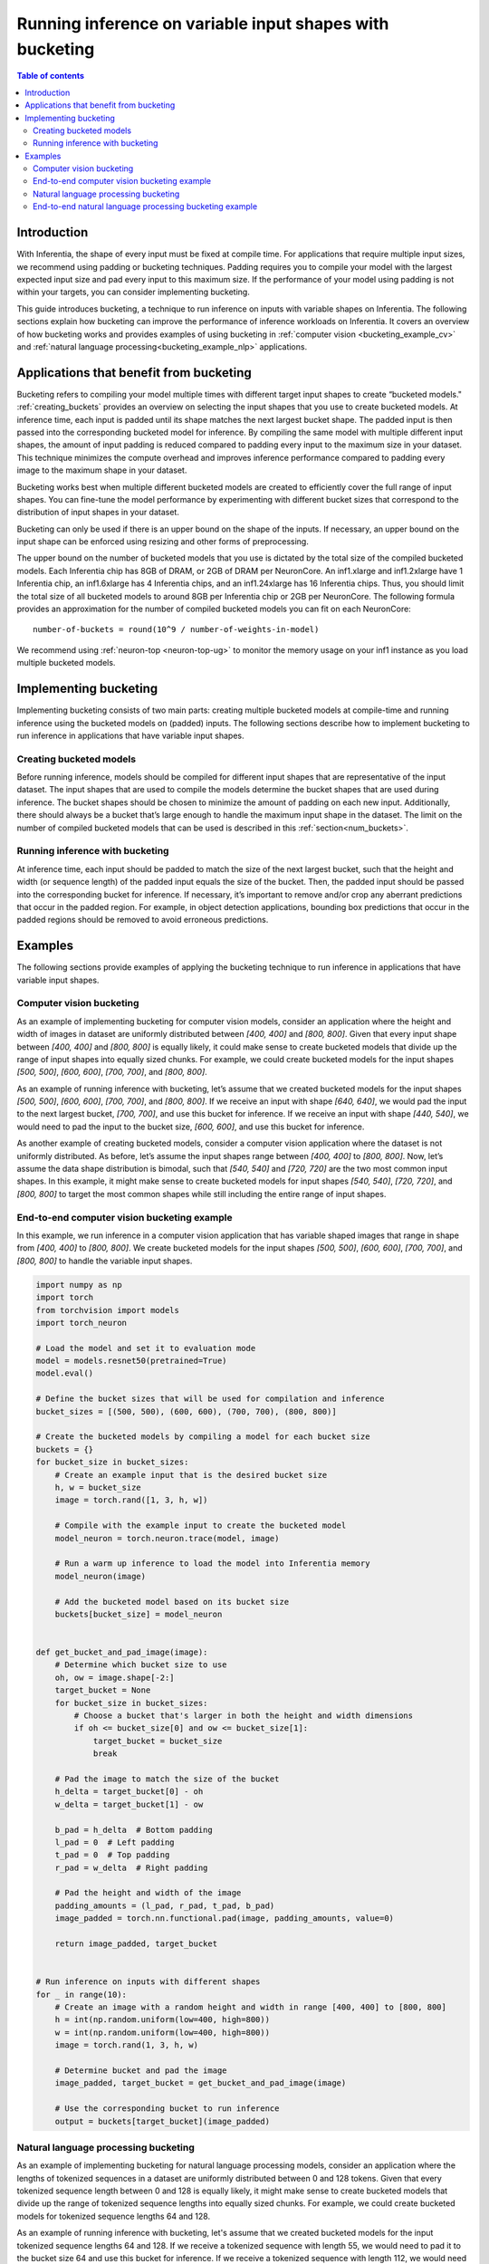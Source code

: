 .. _bucketing_app_note:

Running inference on variable input shapes with bucketing
=========================================================

.. contents:: Table of contents
   :local:
   :depth: 2

Introduction
------------

With Inferentia, the shape of every input must be fixed at compile time. For
applications that require multiple input sizes, we recommend using padding or
bucketing techniques. Padding requires you to compile your model with the
largest expected input size and pad every input to this maximum size. If the
performance of your model using padding is not within your targets, you can
consider implementing bucketing.

This guide introduces bucketing, a technique to run inference on inputs with
variable shapes on Inferentia. The following sections explain how bucketing can
improve the performance of inference workloads on Inferentia. It covers an
overview of how bucketing works and provides examples of using bucketing in
:ref:`computer vision <bucketing_example_cv>` and
:ref:`natural language processing<bucketing_example_nlp>` applications.

Applications that benefit from bucketing
----------------------------------------

Bucketing refers to compiling your model multiple times with different target
input shapes to create “bucketed models." :ref:`creating_buckets` provides an
overview on selecting the input shapes that you use to create bucketed models. At
inference time, each input is padded until its shape matches the next largest
bucket shape. The padded input is then passed into the corresponding bucketed model
for inference. By compiling the same model with multiple different input shapes,
the amount of input padding is reduced compared to padding every input to the
maximum size in your dataset. This technique minimizes the compute overhead
and improves inference performance compared to padding every image to the
maximum shape in your dataset.

Bucketing works best when multiple different bucketed models are created to efficiently
cover the full range of input shapes. You can fine-tune the model performance
by experimenting with different bucket sizes that correspond to the
distribution of input shapes in your dataset.

Bucketing can only be used if there is an upper bound on the shape of the
inputs. If necessary, an upper bound on the input shape can be enforced using
resizing and other forms of preprocessing.

.. _num_buckets:

The upper bound on the number of bucketed models that you use is dictated by the
total size of the compiled bucketed models. Each Inferentia chip has 8GB of
DRAM, or 2GB of DRAM per NeuronCore. An inf1.xlarge and inf1.2xlarge have
1 Inferentia chip, an inf1.6xlarge has 4 Inferentia chips, and an inf1.24xlarge
has 16 Inferentia chips. Thus, you should limit the total size of all bucketed
models to around 8GB per Inferentia chip or 2GB per NeuronCore.
The following formula provides an approximation for the number of
compiled bucketed models you can fit on each NeuronCore:

::

    number-of-buckets = round(10^9 / number-of-weights-in-model)

We recommend using :ref:`neuron-top <neuron-top-ug>` to monitor the
memory usage on your inf1 instance as you load multiple bucketed models.

Implementing bucketing
-----------------------

Implementing bucketing consists of two main parts: creating multiple bucketed
models at compile-time and running inference using the bucketed models on (padded)
inputs. The following sections describe how to implement bucketing to run
inference in applications that have variable input shapes.

.. _creating_buckets:

Creating bucketed models
^^^^^^^^^^^^^^^^^^^^^^^^^

Before running inference, models should be compiled for different input shapes
that are representative of the input dataset. The input shapes that are used
to compile the models determine the bucket shapes that are used during inference.
The bucket shapes should be chosen to minimize the amount of padding on each new input.
Additionally, there should always be a bucket that’s large enough to handle the
maximum input shape in the dataset. The limit on the number of compiled bucketed
models that can be used is described in this :ref:`section<num_buckets>`.


Running inference with bucketing
^^^^^^^^^^^^^^^^^^^^^^^^^^^^^^^^^

At inference time, each input should be padded to match the size of the next
largest bucket, such that the height and width (or sequence length) of the
padded input equals the size of the bucket. Then, the padded input should
be passed into the corresponding bucket for inference. If necessary, it’s
important to remove and/or crop any aberrant predictions that occur in the
padded region. For example, in object detection applications, bounding box
predictions that occur in the padded regions should be removed to avoid
erroneous predictions. 

.. _bucketing_examples:

Examples
--------

The following sections provide examples of applying the bucketing technique
to run inference in applications that have variable input shapes.

.. _bucketing_example_cv:

Computer vision bucketing
^^^^^^^^^^^^^^^^^^^^^^^^^^

As an example of implementing bucketing for computer vision models, consider an
application where the height and width of images in dataset are uniformly
distributed between `[400, 400]` and `[800, 800]`. Given that every input
shape between `[400, 400]` and `[800, 800]` is equally likely, it could
make sense to create bucketed models that divide up the range of input shapes into
equally sized chunks. For example, we could create bucketed models for the input shapes
`[500, 500]`, `[600, 600]`, `[700, 700]`, and `[800, 800]`. 

As an example of running inference with bucketing, let’s assume that we created
bucketed models for the input shapes `[500, 500]`, `[600, 600]`, `[700, 700]`, and
`[800, 800]`. If we receive an input with shape `[640, 640]`, we would
pad the input to the next largest bucket, `[700, 700]`, and use this bucket
for inference. If we receive an input with shape `[440, 540]`, we would
need to pad the input to the bucket size, `[600, 600]`, and use this bucket
for inference.

As another example of creating bucketed models, consider a computer vision
application where the dataset is not uniformly distributed. As before, let’s
assume the input shapes range between `[400, 400]` to `[800, 800]`. Now, let’s
assume the data shape distribution is bimodal, such that `[540, 540]` and
`[720, 720]` are the two most common input shapes. In this example, it might
make sense to create bucketed models for input shapes `[540, 540]`, `[720, 720]`, and
`[800, 800]` to target the most common shapes while still including the
entire range of input shapes.


End-to-end computer vision bucketing example
^^^^^^^^^^^^^^^^^^^^^^^^^^^^^^^^^^^^^^^^^^^^

In this example, we run inference in a computer vision application that has
variable shaped images that range in shape from `[400, 400]` to
`[800, 800]`. We create bucketed models for the input shapes `[500, 500]`,
`[600, 600]`, `[700, 700]`, and `[800, 800]` to handle the variable input
shapes.

.. code-block:: python

    import numpy as np
    import torch
    from torchvision import models
    import torch_neuron

    # Load the model and set it to evaluation mode
    model = models.resnet50(pretrained=True)
    model.eval()

    # Define the bucket sizes that will be used for compilation and inference
    bucket_sizes = [(500, 500), (600, 600), (700, 700), (800, 800)]

    # Create the bucketed models by compiling a model for each bucket size
    buckets = {}
    for bucket_size in bucket_sizes:
        # Create an example input that is the desired bucket size
        h, w = bucket_size
        image = torch.rand([1, 3, h, w])

        # Compile with the example input to create the bucketed model
        model_neuron = torch.neuron.trace(model, image)

        # Run a warm up inference to load the model into Inferentia memory
        model_neuron(image)

        # Add the bucketed model based on its bucket size
        buckets[bucket_size] = model_neuron


    def get_bucket_and_pad_image(image):
        # Determine which bucket size to use
        oh, ow = image.shape[-2:]
        target_bucket = None
        for bucket_size in bucket_sizes:
            # Choose a bucket that's larger in both the height and width dimensions
            if oh <= bucket_size[0] and ow <= bucket_size[1]:
                target_bucket = bucket_size
                break

        # Pad the image to match the size of the bucket
        h_delta = target_bucket[0] - oh
        w_delta = target_bucket[1] - ow

        b_pad = h_delta  # Bottom padding
        l_pad = 0  # Left padding
        t_pad = 0  # Top padding
        r_pad = w_delta  # Right padding

        # Pad the height and width of the image
        padding_amounts = (l_pad, r_pad, t_pad, b_pad)
        image_padded = torch.nn.functional.pad(image, padding_amounts, value=0)

        return image_padded, target_bucket


    # Run inference on inputs with different shapes
    for _ in range(10):
        # Create an image with a random height and width in range [400, 400] to [800, 800]
        h = int(np.random.uniform(low=400, high=800))
        w = int(np.random.uniform(low=400, high=800))
        image = torch.rand(1, 3, h, w)

        # Determine bucket and pad the image
        image_padded, target_bucket = get_bucket_and_pad_image(image)

        # Use the corresponding bucket to run inference
        output = buckets[target_bucket](image_padded)


.. _bucketing_example_nlp:

Natural language processing bucketing
^^^^^^^^^^^^^^^^^^^^^^^^^^^^^^^^^^^^^

As an example of implementing bucketing for natural language processing models,
consider an application where the lengths of tokenized sequences in a dataset are
uniformly distributed between 0 and 128 tokens. Given that every tokenized sequence
length between 0 and 128 is equally likely, it might make sense to create
bucketed models that divide up the range of tokenized sequence lengths into equally sized
chunks. For example, we could create bucketed models for tokenized sequence lengths 64
and 128.

As an example of running inference with bucketing, let's assume that we created
bucketed models for the input tokenized sequence lengths 64 and 128. If we receive a
tokenized sequence with length 55, we would need to pad it to the bucket size
64 and use this bucket for inference. If we receive a tokenized sequence with
length 112, we would need to pad it to the bucket size 128 and use this bucket
for inference.

End-to-end natural language processing bucketing example
^^^^^^^^^^^^^^^^^^^^^^^^^^^^^^^^^^^^^^^^^^^^^^^^^^^^^^^^

In this example, we run inference in a natural language processing application
that has variable length tokenized sequences that range from 0 to 128. We
create bucketed models for lengths 64 and 128 to handle the variable input lengths.

.. code-block:: python

    import numpy as np
    import torch
    from transformers import AutoTokenizer, AutoModelForSequenceClassification
    import torch_neuron

    # Build tokenizer and model
    tokenizer = AutoTokenizer.from_pretrained("bert-base-cased-finetuned-mrpc")
    model = AutoModelForSequenceClassification.from_pretrained("bert-base-cased-finetuned-mrpc", return_dict=False)
    model.eval()

    # Define the bucket sizes that will be used for compilation and inference
    bucket_sizes = [64, 128]

    # Create the bucketed models by compiling a model for each bucket size
    buckets = {}
    for bucket_size in bucket_sizes:
        # Setup some example inputs
        sequence_0 = "The company HuggingFace is based in New York City"
        sequence_1 = "HuggingFace's headquarters are situated in Manhattan"

        # Create an example input that is the desired bucket size
        paraphrase = tokenizer.encode_plus(sequence_0,
                                        sequence_1,
                                        max_length=bucket_size,
                                        padding='max_length',
                                        truncation=True,
                                        return_tensors="pt")

        # Convert example inputs to a format that is compatible with TorchScript tracing
        example_inputs_paraphrase = paraphrase['input_ids'], paraphrase['attention_mask'], paraphrase['token_type_ids']

        # Compile with the example input to create the bucketed model
        model_neuron = torch.neuron.trace(model, example_inputs_paraphrase)

        # Run a warm up inference to load the model into Inferentia memory
        model_neuron(*example_inputs_paraphrase)

        # Add the bucketed model based on its bucket size
        buckets[bucket_size] = model_neuron


    def get_bucket_and_pad_paraphrase(paraphrase):
        # Determine which bucket size to use
        inputs = paraphrase['input_ids']
        attention = paraphrase['attention_mask']
        token_type = paraphrase['token_type_ids']
        paraphrase_len = inputs.shape[1]
        target_bucket = None
        for bucket_size in bucket_sizes:
            if paraphrase_len <= bucket_size:
                target_bucket = bucket_size
                break

        # Pad the paraphrase to match the size of the bucket
        delta = target_bucket - paraphrase_len
        zeros = torch.zeros([1, delta], dtype=torch.long)
        inputs = torch.cat([inputs, zeros], dim=1)
        attention = torch.cat([attention, zeros], dim=1)
        token_type = torch.cat([token_type, zeros], dim=1)

        paraphrase_padded = inputs, attention, token_type
        return paraphrase_padded, target_bucket


    # Create two sample sequences
    sequence_0 = ("The only other bear similar in size to the polar bear is the "
                  "Kodiak bear, which is a subspecies of the brown bear. Adult male "
                  "polar bears weigh 350–700 kg and measure 2.4–3 meters in total "
                  "length. All bears are short-tailed, the polar bear's tail is "
                  "relatively the shortest amongst living bears.")
    sequence_1 = ("Around the Beaufort Sea, however, mature males reportedly "
                  "average 450 kg. Adult females are roughly half the size of males "
                  "and normally weigh 150–250 kg, measuring 1.8–2.4 meters in length. "
                  "The legs are stocky and the ears and tail are small.")

    # Run inference on inputs with different shapes
    # We create the variable shapes by randomly cropping the sequences
    for _ in range(10):
        # Get random sequence lengths between 0 and 128
        paraphrase_len = int(np.random.uniform(128))

        # Crop the paraphrase
        paraphrase_cropped = tokenizer.encode_plus(sequence_0,
                                        sequence_1,
                                        max_length=paraphrase_len,
                                        padding='max_length',
                                        truncation=True,
                                        return_tensors="pt")

        # Determine bucket and pad the paraphrase
        paraphrase_padded, target_bucket = get_bucket_and_pad_paraphrase(paraphrase_cropped)

        # Use the corresponding bucket to run inference
        output = buckets[target_bucket](*paraphrase_padded)
